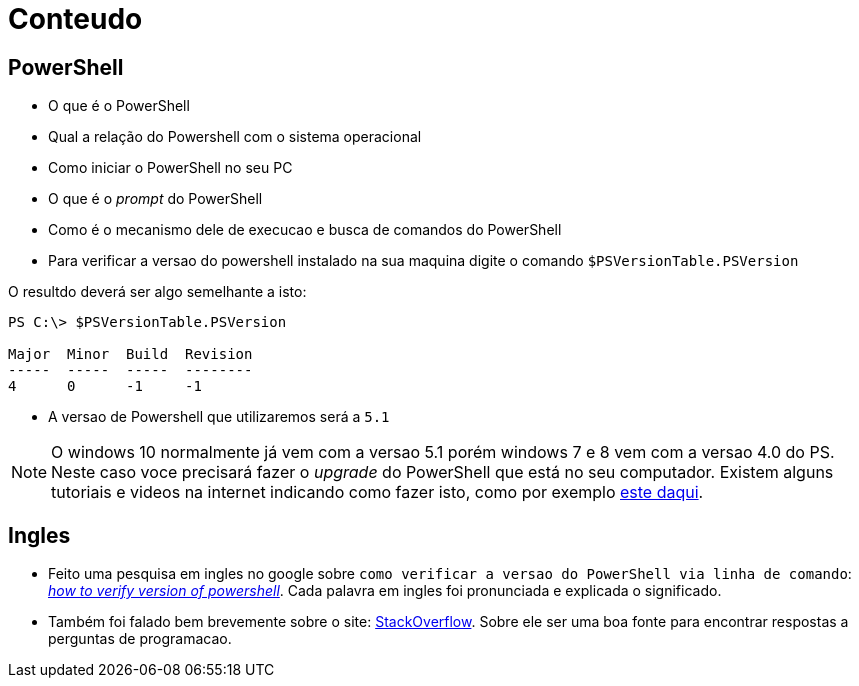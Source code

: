 
= Conteudo 

== PowerShell

- O que é o PowerShell
- Qual a relação do Powershell com o sistema operacional
- Como iniciar o PowerShell no seu PC
- O que é o _prompt_ do PowerShell
- Como é o mecanismo dele de execucao e busca de comandos do PowerShell
- Para verificar a versao do powershell instalado na sua maquina digite o comando `$PSVersionTable.PSVersion`

O resultdo deverá ser algo semelhante a isto:

----

PS C:\> $PSVersionTable.PSVersion

Major  Minor  Build  Revision
-----  -----  -----  --------
4      0      -1     -1

----


- A versao de Powershell que utilizaremos será a `5.1`

NOTE: O windows 10 normalmente já vem com a versao 5.1 porém windows 7 e 8 vem com a versao 4.0 do PS. Neste caso voce precisará fazer o _upgrade_ do PowerShell que está no seu computador. Existem alguns tutoriais e videos na internet indicando como fazer isto, como por exemplo https://docs.microsoft.com/en-us/skypeforbusiness/set-up-your-computer-for-windows-powershell/download-and-install-windows-powershell-5-1[este daqui].



== Ingles

- Feito uma pesquisa em ingles no google sobre `como verificar a versao do PowerShell via linha de comando`:
https://stackoverflow.com/questions/1825585/determine-installed-powershell-version[_how to verify version of powershell_]. Cada palavra em ingles foi pronunciada e explicada o significado.

- Também foi falado bem brevemente sobre o site: https://stackoverflow.com/[StackOverflow]. Sobre ele ser uma
boa fonte para encontrar respostas a perguntas de programacao.

